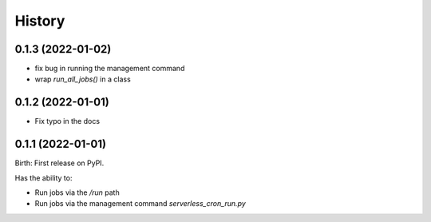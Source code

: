 .. :changelog:

History
-------

0.1.3 (2022-01-02)
^^^^^^^^^^^^^^^^^^

- fix bug in running the management command
- wrap `run_all_jobs()` in a class

0.1.2 (2022-01-01)
^^^^^^^^^^^^^^^^^^

- Fix typo in the docs

0.1.1 (2022-01-01)
^^^^^^^^^^^^^^^^^^

Birth: First release on PyPI.

Has the ability to:

- Run jobs via the `/run` path
- Run jobs via the management command `serverless_cron_run.py`
